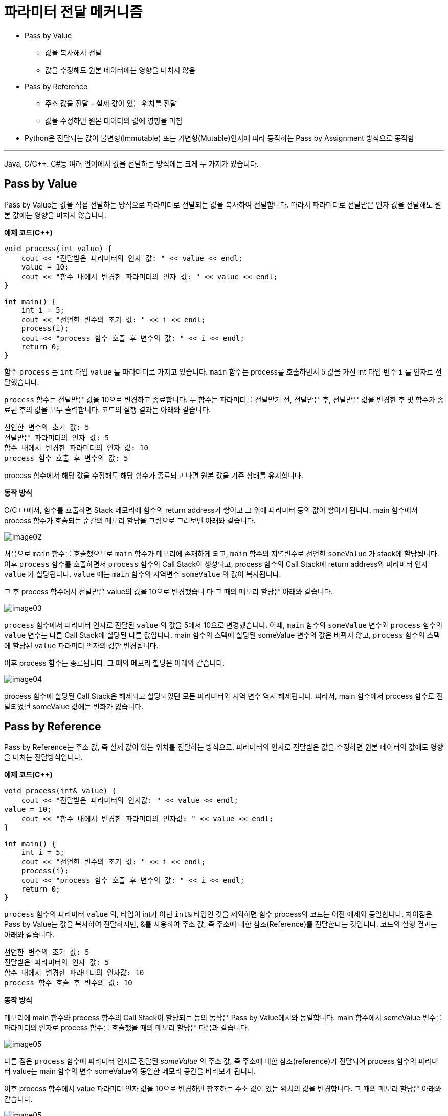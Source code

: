 = 파라미터 전달 메커니즘

* Pass by Value
** 값을 복사해서 전달
** 값을 수정해도 원본 데이터에는 영향을 미치지 않음
* Pass by Reference
** 주소 값을 전달 – 실제 값이 있는 위치를 전달
** 값을 수정하면 원본 데이터의 값에 영향을 미침
* Python은 전달되는 값이 불변형(Immutable) 또는 가변형(Mutable)인지에 따라 동작하는 Pass by Assignment 방식으로 동작함

---

Java, C/C++. C#등 여러 언어에서 값을 전달하는 방식에는 크게 두 가지가 있습니다.

== Pass by Value
Pass by Value는 값을 직접 전달하는 방식으로 파라미터로 전달되는 값을 복사하여 전달합니다. 따라서 파라미터로 전달받은 인자 값을 전달해도 원본 값에는 영향을 미치지 않습니다.

**예제 코드(C++)**

[source, c++]
----
void process(int value) {
    cout << "전달받은 파라미터의 인자 값: " << value << endl;
    value = 10;
    cout << "함수 내에서 변경한 파라미터의 인자 값: " << value << endl;
}

int main() {
    int i = 5;
    cout << "선언한 변수의 초기 값: " << i << endl;
    process(i);
    cout << "process 함수 호출 후 변수의 값: " << i << endl;
    return 0;
}
----

함수 `process` 는 `int` 타입 `value` 를 파라미터로 가지고 있습니다. `main` 함수는 process를 호출하면서 5 값을 가진 int 타입 변수 `i` 를 인자로 전달했습니다.

`process` 함수는 전달받은 값을 10으로 변경하고 종료합니다. 두 함수는 파라미터를 전달받기 전, 전달받은 후, 전달받은 값을 변경한 후 및 함수가 종료된 후의 값을 모두 출력합니다. 코드의 실행 결과는 아래와 같습니다.

----
선언한 변수의 초기 값: 5
전달받은 파라미터의 인자 값: 5
함수 내에서 변경한 파라미터의 인자 값: 10
process 함수 호출 후 변수의 값: 5
----

process 함수에서 해당 값을 수정해도 해당 함수가 종료되고 나면 원본 값을 기존 상태를 유지합니다.

**동작 방식**

C/C++에서, 함수를 호출하면 Stack 메모리에 함수의 return address가 쌓이고 그 위에 파라미터 등의 값이 쌓이게 됩니다. main 함수에서 process 함수가 호출되는 순간의 메모리 할당을 그림으로 그려보면 아래와 같습니다.

image:../images/image02.png[]

처음으로 `main` 함수를 호출했으므로 `main` 함수가 메모리에 존재하게 되고, `main` 함수의 지역변수로 선언한 `someValue` 가 stack에 할당됩니다. 이후 `process` 함수를 호출하면서 `process` 함수의 Call Stack이 생성되고, process 함수의 Call Stack에 return address와 파라미터 인자 `value` 가 할당됩니다. `value` 에는 `main` 함수의 지역변수 `someValue` 의 값이 복사됩니다.

그 후 process 함수에서 전달받은 value의 값을 10으로 변경했습니	다 그 때의 메모리 할당은 아래와 같습니다.

image:../images/image03.png[]

`process` 함수에서 파라미터 인자로 전달된 `value` 의 값을 5에서 10으로 변경했습니다. 이때, `main` 함수의 `someValue` 변수와 `process` 함수의 `value` 변수는 다른 Call Stack에 할당된 다른 값입니다. main 함수의 스택에 할당된 someValue 변수의 값은 바뀌지 않고, `process` 함수의 스택에 할당된 `value` 파라미터 인자의 값만 변경됩니다.

이후 process 함수는 종료됩니다. 그 때의 메모리 할당은 아래와 같습니다.

image:../images/image04.png[]

process 함수에 할당된 Call Stack은 해제되고 할당되었던 모든 파라미터와 지역 변수 역시 해제됩니다. 따라서, main 함수에서 process 함수로 전달되었던 someValue 값에는 변화가 없습니다.

== Pass by Reference

Pass by Reference는 주소 값, 즉 실제 값이 있는 위치를 전달하는 방식으로, 파라미터의 인자로 전달받은 값을 수정하면 원본 데이터의 값에도 영향을 미치는 전달방식입니다.

**예제 코드(C++)**

[source, c++]
----
void process(int& value) {
    cout << "전달받은 파라미터의 인자값: " << value << endl;
value = 10;
    cout << "함수 내에서 변경한 파라미터의 인자값: " << value << endl;
}

int main() {
    int i = 5;
    cout << "선언한 변수의 초기 값: " << i << endl;
    process(i);
    cout << "process 함수 호출 후 변수의 값: " << i << endl;
    return 0;
}
----

`process` 함수의 파라미터 `value` 의, 타입이 int가 아닌 `int&` 타입인 것을 제외하면 함수 process의 코드는 이전 예제와 동일합니다. 차이점은 Pass by Value는 값을 복사하여 전달하지만, &를 사용하여 주소 값, 즉 주소에 대한 참조(Reference)를 전달한다는 것입니다. 코드의 실행 결과는 아래와 같습니다.

----
선언한 변수의 초기 값: 5
전달받은 파라미터의 인자 값: 5
함수 내에서 변경한 파라미터의 인자값: 10
process 함수 호출 후 변수의 값: 10
----

**동작 방식**

메모리에 main 함수와 process 함수의 Call Stack이 할당되는 등의 동작은 Pass by Value에서와 동일합니다. main 함수에서 someValue 변수를 파라미터의 인자로 process 함수를 호출했을 때의 메모리 할당은 다음과 같습니다.

image:../images/image05.png[]

다른 점은 `process` 함수에 파라미터 인자로 전달된 _someValue_ 의 주소 값, 즉 주소에 대한 참조(reference)가 전달되어 process 함수의 파라미터 value는 main 함수의 변수 someValue와 동일한 메모리 공간을 바라보게 됩니다.

이후 process 함수에서 value 파라미터 인자 값을 10으로 변경하면 참조하는 주소 값이 있는 위치의 값을 변경합니다. 그 때의 메모리 할당은 아래와 같습니다.

image:../images/image05.png[]

값이 직접 복사되어 주소값 0x7000에 저장된 값을 변경하지 않고 int& 타입으로 전달받은 주소에 있는 값을 변경했습니다. 따라서, 파라미터에 할당된 주소 공간에 저장된 값을 변경하지 않고 전달받은 주소 값에 해당하는 공간에 있는 값을 변경하여, 결과로 main 함수의 변수 someValue의 값이 변경되었습니다.

이후 process 함수는 종료됩니다. process 함수가 종료된 후 메모리 할당은 다음과 같습니다.

image:../images/image06.png[]

process 함수에 할당된 Call Stack은 해제되고 할당되었던 모든 파라미터와 지역 변수 역시 해제됩니다. process 함수의 호출 결과로 main 함수의 someValue 변수에 저장된 값이 변경되었습니다.

== Python 에서의 파라미터 전달

Python는 &를 사용해서 주소 값을 전달하는 식의 Pass by Reference를 할 수 없습니다. Python에서는 전달되는 값이 불변형(Immutable) 또는 가변형(Mutable)인지에 따라 결정되는 Pass by Assignment에 따라 결정됩니다.